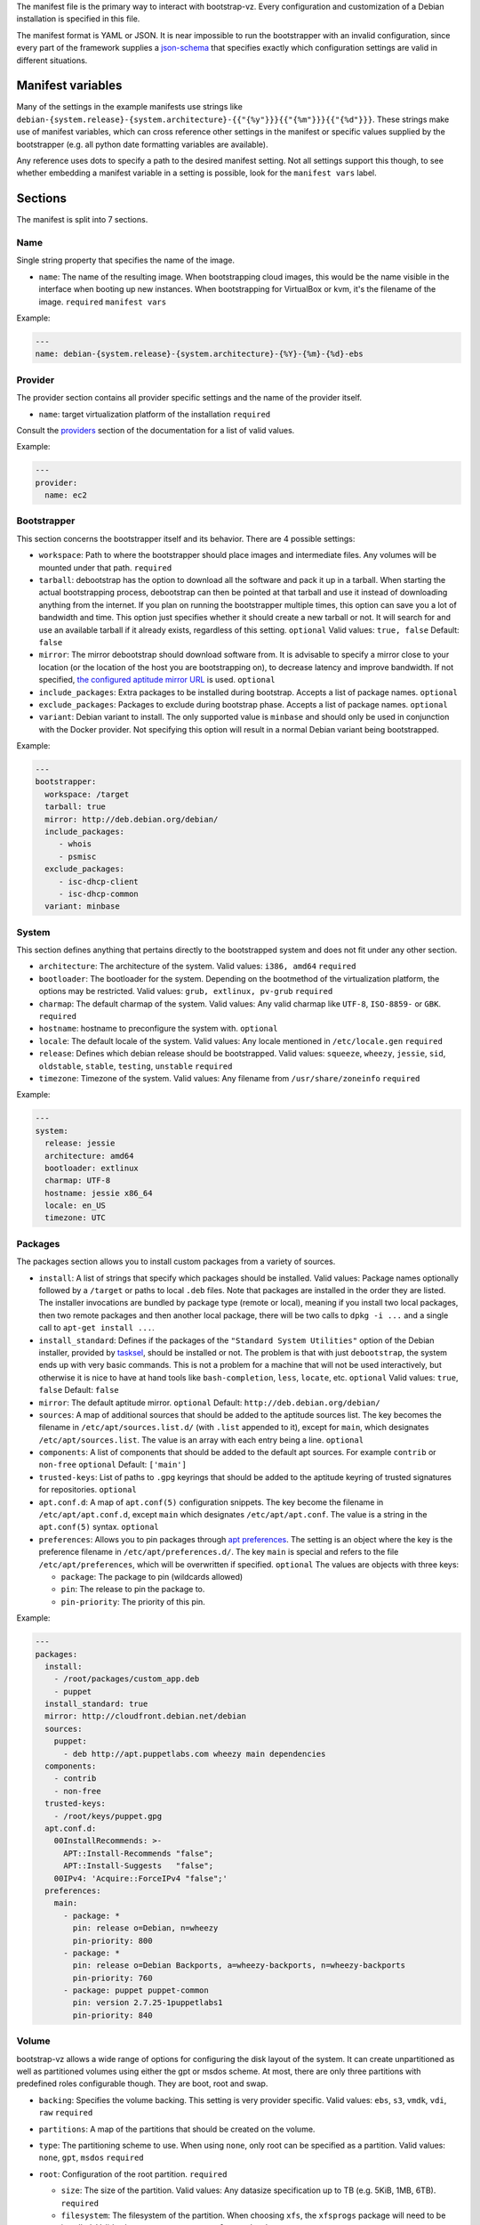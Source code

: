 The manifest file is the primary way to interact with bootstrap-vz.
Every configuration and customization of a Debian installation is specified in this file.

The manifest format is YAML or JSON. It is near impossible to run the
bootstrapper with an invalid configuration, since every part of the
framework supplies a `json-schema <http://json-schema.org/>`__ that
specifies exactly which configuration settings are valid in different
situations.

Manifest variables
------------------

Many of the settings in the example manifests use strings like
``debian-{system.release}-{system.architecture}-{{"{%y"}}}{{"{%m"}}}{{"{%d"}}}``.
These strings make use of manifest variables, which can cross reference
other settings in the manifest or specific values supplied by the
bootstrapper (e.g. all python date formatting variables are available).

Any reference uses dots to specify a path to the desired manifest
setting. Not all settings support this though, to see whether embedding
a manifest variable in a setting is possible, look for the
``manifest vars`` label.

Sections
--------

The manifest is split into 7 sections.

Name
~~~~~

Single string property that specifies the name of the image.

-  ``name``: The name of the resulting image.
   When bootstrapping cloud images, this would be the name visible in
   the interface when booting up new instances.
   When bootstrapping for VirtualBox or kvm, it's the filename of the
   image.
   ``required``
   ``manifest vars``

Example:

.. code:: yaml

    ---
    name: debian-{system.release}-{system.architecture}-{%Y}-{%m}-{%d}-ebs

Provider
~~~~~~~~

The provider section contains all provider specific settings and the
name of the provider itself.

-  ``name``: target virtualization platform of the installation
   ``required``

Consult the `providers <../bootstrapvz/providers>`__ section of the documentation
for a list of valid values.


Example:

.. code:: yaml

    ---
    provider:
      name: ec2

Bootstrapper
~~~~~~~~~~~~

This section concerns the bootstrapper itself and its behavior. There
are 4 possible settings:

-  ``workspace``: Path to where the bootstrapper should place images
   and intermediate files. Any volumes will be mounted under that path.
   ``required``
-  ``tarball``: debootstrap has the option to download all the
   software and pack it up in a tarball. When starting the actual
   bootstrapping process, debootstrap can then be pointed at that
   tarball and use it instead of downloading anything from the internet.
   If you plan on running the bootstrapper multiple times, this option
   can save you a lot of bandwidth and time. This option just specifies
   whether it should create a new tarball or not. It will search for and
   use an available tarball if it already exists, regardless of this
   setting.
   ``optional``
   Valid values: ``true, false``
   Default: ``false``
-  ``mirror``: The mirror debootstrap should download software from.
   It is advisable to specify a mirror close to your location (or the
   location of the host you are bootstrapping on), to decrease latency
   and improve bandwidth. If not specified, `the configured aptitude
   mirror URL <#packages>`__ is used.
   ``optional``
-  ``include_packages``: Extra packages to be installed during
   bootstrap. Accepts a list of package names.
   ``optional``
-  ``exclude_packages``: Packages to exclude during bootstrap phase.
   Accepts a list of package names.
   ``optional``
-  ``variant``: Debian variant to install. The only supported value
   is ``minbase`` and should only be used in conjunction with the
   Docker provider. Not specifying this option will result in a normal
   Debian variant being bootstrapped.


Example:

.. code:: yaml

    ---
    bootstrapper:
      workspace: /target
      tarball: true
      mirror: http://deb.debian.org/debian/
      include_packages:
         - whois
         - psmisc
      exclude_packages:
         - isc-dhcp-client
         - isc-dhcp-common
      variant: minbase

System
~~~~~~

This section defines anything that pertains directly to the bootstrapped
system and does not fit under any other section.

-  ``architecture``: The architecture of the system.
   Valid values: ``i386, amd64``
   ``required``
-  ``bootloader``: The bootloader for the system. Depending on the
   bootmethod of the virtualization platform, the options may be
   restricted.
   Valid values: ``grub, extlinux, pv-grub``
   ``required``
-  ``charmap``: The default charmap of the system.
   Valid values: Any valid charmap like ``UTF-8``, ``ISO-8859-`` or
   ``GBK``.
   ``required``
-  ``hostname``: hostname to preconfigure the system with.
   ``optional``
-  ``locale``: The default locale of the system.
   Valid values: Any locale mentioned in ``/etc/locale.gen``
   ``required``
-  ``release``: Defines which debian release should be bootstrapped.
   Valid values: ``squeeze``, ``wheezy``, ``jessie``, ``sid``,
   ``oldstable``, ``stable``, ``testing``, ``unstable``
   ``required``
-  ``timezone``: Timezone of the system.
   Valid values: Any filename from ``/usr/share/zoneinfo``
   ``required``

Example:

.. code:: yaml

    ---
    system:
      release: jessie
      architecture: amd64
      bootloader: extlinux
      charmap: UTF-8
      hostname: jessie x86_64
      locale: en_US
      timezone: UTC

Packages
~~~~~~~~

The packages section allows you to install custom packages from a
variety of sources.

-  ``install``: A list of strings that specify which packages should
   be installed. Valid values: Package names optionally followed by a
   ``/target`` or paths to local ``.deb`` files.
   Note that packages are installed in the order they are listed.
   The installer invocations are bundled by package type (remote or local),
   meaning if you install two local packages, then two remote packages
   and then another local package, there will be two calls to ``dpkg -i ...``
   and a single call to ``apt-get install ...``.
-  ``install_standard``: Defines if the packages of the
   ``"Standard System Utilities"`` option of the Debian installer,
   provided by `tasksel <https://wiki.debian.org/tasksel>`__, should be
   installed or not. The problem is that with just ``debootstrap``, the
   system ends up with very basic commands. This is not a problem for a
   machine that will not be used interactively, but otherwise it is nice
   to have at hand tools like ``bash-completion``, ``less``, ``locate``,
   etc.
   ``optional``
   Valid values: ``true``, ``false``
   Default: ``false``
-  ``mirror``: The default aptitude mirror.
   ``optional``
   Default: ``http://deb.debian.org/debian/``
-  ``sources``: A map of additional sources that should be added to
   the aptitude sources list. The key becomes the filename in
   ``/etc/apt/sources.list.d/`` (with ``.list`` appended to it), except
   for ``main``, which designates ``/etc/apt/sources.list``.
   The value is an array with each entry being a line.
   ``optional``
-  ``components``: A list of components that should be added to the
   default apt sources. For example ``contrib`` or ``non-free``
   ``optional``
   Default: ``['main']``
-  ``trusted-keys``: List of paths to ``.gpg`` keyrings that should
   be added to the aptitude keyring of trusted signatures for
   repositories.
   ``optional``
-  ``apt.conf.d``: A map of ``apt.conf(5)`` configuration snippets.
   The key become the filename in ``/etc/apt/apt.conf.d``, except
   ``main`` which designates ``/etc/apt/apt.conf``.
   The value is a string in the ``apt.conf(5)`` syntax.
   ``optional``
-  ``preferences``: Allows you to pin packages through `apt
   preferences <https://wiki.debian.org/AptPreferences>`__. The setting
   is an object where the key is the preference filename in
   ``/etc/apt/preferences.d/``. The key ``main`` is special and refers
   to the file ``/etc/apt/preferences``, which will be overwritten if
   specified.
   ``optional``
   The values are objects with three keys:

   -  ``package``: The package to pin (wildcards allowed)
   -  ``pin``: The release to pin the package to.
   -  ``pin-priority``: The priority of this pin.

Example:

.. code:: yaml

    ---
    packages:
      install:
        - /root/packages/custom_app.deb
        - puppet
      install_standard: true
      mirror: http://cloudfront.debian.net/debian
      sources:
        puppet:
          - deb http://apt.puppetlabs.com wheezy main dependencies
      components:
        - contrib
        - non-free
      trusted-keys:
        - /root/keys/puppet.gpg
      apt.conf.d:
        00InstallRecommends: >-
          APT::Install-Recommends "false";
          APT::Install-Suggests   "false";
        00IPv4: 'Acquire::ForceIPv4 "false";'
      preferences:
        main:
          - package: *
            pin: release o=Debian, n=wheezy
            pin-priority: 800
          - package: *
            pin: release o=Debian Backports, a=wheezy-backports, n=wheezy-backports
            pin-priority: 760
          - package: puppet puppet-common
            pin: version 2.7.25-1puppetlabs1
            pin-priority: 840


Volume
~~~~~~

bootstrap-vz allows a wide range of options for configuring the disk
layout of the system. It can create unpartitioned as well as partitioned
volumes using either the gpt or msdos scheme. At most, there are only
three partitions with predefined roles configurable though. They are
boot, root and swap.

-  ``backing``: Specifies the volume backing. This setting is very
   provider specific.
   Valid values: ``ebs``, ``s3``, ``vmdk``, ``vdi``, ``raw``
   ``required``
-  ``partitions``: A map of the partitions that should be created on
   the volume.
-  ``type``: The partitioning scheme to use. When using ``none``,
   only root can be specified as a partition.
   Valid values: ``none``, ``gpt``, ``msdos``
   ``required``
-  ``root``: Configuration of the root partition. ``required``

   -  ``size``: The size of the partition. Valid values: Any
      datasize specification up to TB (e.g. 5KiB, 1MB, 6TB).
      ``required``
   -  ``filesystem``: The filesystem of the partition. When choosing
      ``xfs``, the ``xfsprogs`` package will need to be installed.
      Valid values: ``ext2``, ``ext3``, ``ext4``, ``xfs``
      ``required``
   -  ``format_command``: Command to format the partition with. This
      optional setting overrides the command bootstrap-vz would normally
      use to format the partition. The command is specified as a string
      array where each option/argument is an item in that array (much
      like the `commands <../bootstrapvz/plugins/commands>`__ plugin).
      ``optional`` The following variables are available:
   -  ``{fs}``: The filesystem of the partition.
   -  ``{device_path}``: The device path of the partition.
   -  ``{size}``: The size of the partition.

   The default command used by boostrap-vz is
   ``['mkfs.{fs}', '{device_path}']``.

   -  ``boot``: Configuration of the boot partition. The three
      settings equal those of the root partition.
      ``optional``
   -  ``swap``: Configuration of the swap partition. Since the swap
      partition has its own filesystem you can only specify the size for
      this partition.
      ``optional``

Example:

.. code:: yaml

    ---
    volume:
      backing: vdi
      partitions:
        type: msdos
        boot:
          filesystem: ext2
          size: 32MiB
        root:
          filesystem: ext4
          size: 864MiB
        swap:
          size: 128MiB

Plugins
~~~~~~~

The plugins section is a map of plugin names to whatever configuration a
plugin requires. Go to the `plugin section <../bootstrapvz/plugins>`__
of the documentation, to see the configuration for a specific plugin.


Example:

.. code:: yaml

    ---
    plugins:
      minimize_size:
        zerofree: true
        shrink: true
